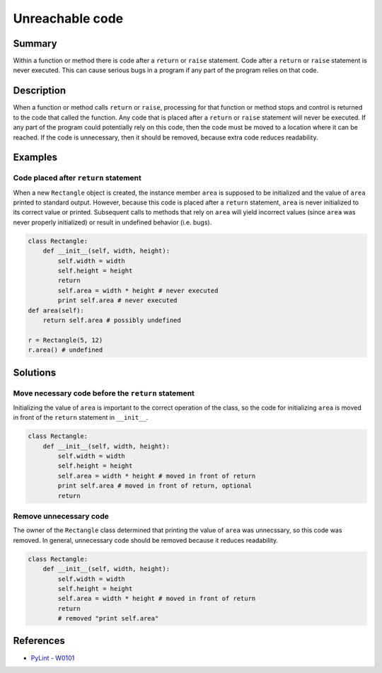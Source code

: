 Unreachable code
================

Summary
-------

Within a function or method there is code after a ``return`` or ``raise`` statement. Code after a ``return`` or ``raise`` statement is never executed. This can cause serious bugs in a program if any part of the program relies on that code.

Description
-----------

When a function or method calls ``return`` or ``raise``, processing for that function or method stops and control is returned to the code that called the function. Any code that is placed after a ``return`` or ``raise`` statement will never be executed. If any part of the program could potentially rely on this code, then the code must be moved to a location where it can be reached. If the code is unnecessary, then it should be removed, because extra code reduces readability.

Examples
----------

Code placed after ``return`` statement
........................................

When a new ``Rectangle`` object is created, the instance member ``area`` is supposed to be initialized and the value of ``area`` printed to standard output. However, because this code is placed after a ``return`` statement, ``area`` is never initialized to its correct value or printed. Subsequent calls to methods that rely on ``area`` will yield incorrect values (since ``area`` was never properly initialized) or result in undefined behavior (i.e. bugs).

.. code:: python

    class Rectangle:
        def __init__(self, width, height):
            self.width = width
            self.height = height
            return
            self.area = width * height # never executed
            print self.area # never executed
    def area(self):
        return self.area # possibly undefined
        
    r = Rectangle(5, 12)
    r.area() # undefined
            
Solutions
-----------

Move necessary code before the ``return`` statement
..............................................

Initializing the value of ``area`` is important to the correct operation of the class, so the code for initializing ``area`` is moved in front of the ``return`` statement in ``__init__``.

.. code:: python

    class Rectangle:
        def __init__(self, width, height):
            self.width = width
            self.height = height
            self.area = width * height # moved in front of return
            print self.area # moved in front of return, optional
            return

Remove unnecessary code
...........................

The owner of the ``Rectangle`` class determined that printing the value of ``area`` was unnecssary, so this code was removed. In general, unnecessary code should be removed because it reduces readability.

.. code:: python

    class Rectangle:
        def __init__(self, width, height):
            self.width = width
            self.height = height
            self.area = width * height # moved in front of return
            return
            # removed "print self.area"

References
----------
- `PyLint - W0101 <http://pylint-messages.wikidot.com/messages:w0101>`_
